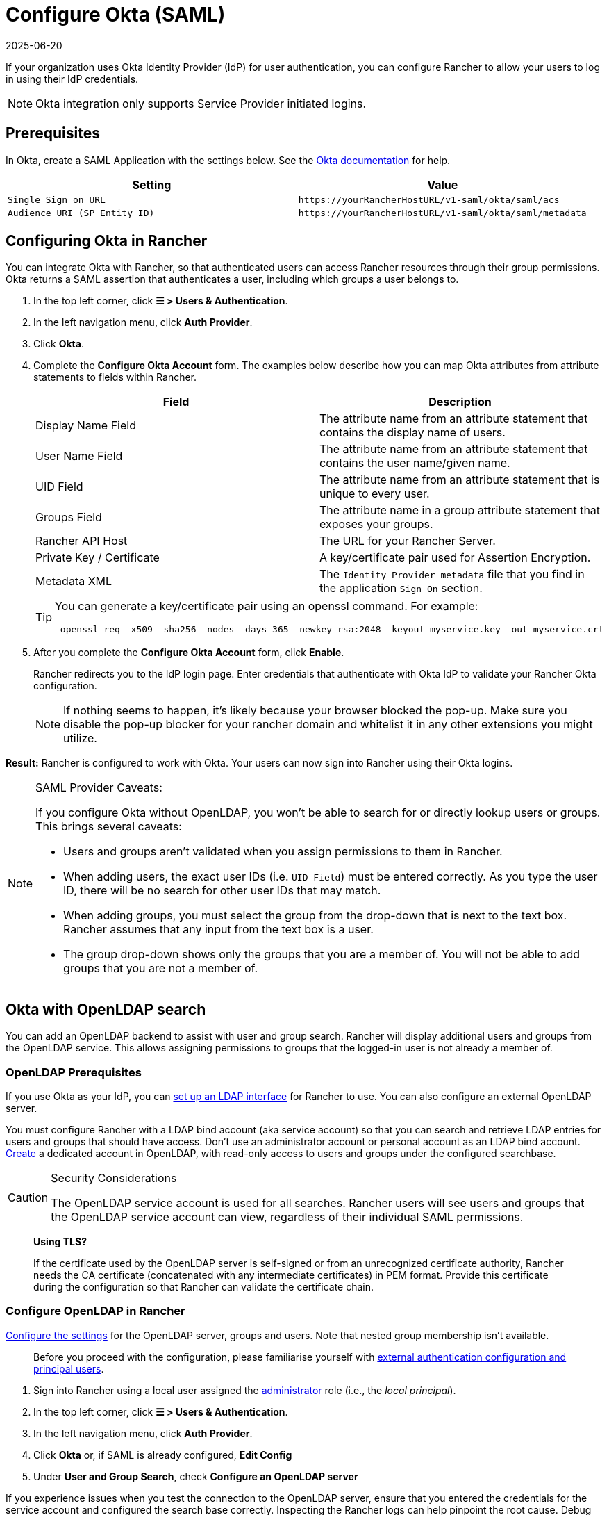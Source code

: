 = Configure Okta (SAML)
:page-languages: [en, zh]
:revdate: 2025-06-20
:page-revdate: {revdate}

If your organization uses Okta Identity Provider (IdP) for user authentication, you can configure Rancher to allow your users to log in using their IdP credentials.

[NOTE]
====

Okta integration only supports Service Provider initiated logins.
====


== Prerequisites

In Okta, create a SAML Application with the settings below. See the https://developer.okta.com/standards/SAML/setting_up_a_saml_application_in_okta[Okta documentation] for help.

|===
| Setting | Value

| `Single Sign on URL`
| `+https://yourRancherHostURL/v1-saml/okta/saml/acs+`

| `Audience URI (SP Entity ID)`
| `+https://yourRancherHostURL/v1-saml/okta/saml/metadata+`
|===

== Configuring Okta in Rancher

You can integrate Okta with Rancher, so that authenticated users can access Rancher resources through their group permissions. Okta returns a SAML assertion that authenticates a user, including which groups a user belongs to.

. In the top left corner, click *☰ > Users & Authentication*.
. In the left navigation menu, click *Auth Provider*.
. Click *Okta*.
. Complete the *Configure Okta Account* form. The examples below describe how you can map Okta attributes from attribute statements to fields within Rancher.
+
|===
| Field | Description

| Display Name Field
| The attribute name from an attribute statement that contains the display name of users.

| User Name Field
| The attribute name from an attribute statement that contains the user name/given name.

| UID Field
| The attribute name from an attribute statement that is unique to every user.

| Groups Field
| The attribute name in a group attribute statement that exposes your groups.

| Rancher API Host
| The URL for your Rancher Server.

| Private Key / Certificate
| A key/certificate pair used for Assertion Encryption.

| Metadata XML
| The `Identity Provider metadata` file that you find in the application `Sign On` section.
|===
+

[TIP]
====
You can generate a key/certificate pair using an openssl command. For example:

----
 openssl req -x509 -sha256 -nodes -days 365 -newkey rsa:2048 -keyout myservice.key -out myservice.crt
----
====


. After you complete the *Configure Okta Account* form, click *Enable*.
+
Rancher redirects you to the IdP login page. Enter credentials that authenticate with Okta IdP to validate your Rancher Okta configuration.
+

[NOTE]
====
If nothing seems to happen, it's likely because your browser blocked the pop-up. Make sure you disable the pop-up blocker for your rancher domain and whitelist it in any other extensions you might utilize.
====


*Result:* Rancher is configured to work with Okta. Your users can now sign into Rancher using their Okta logins.

[NOTE]
.SAML Provider Caveats:
====

If you configure Okta without OpenLDAP, you won't be able to search for or directly lookup users or groups. This brings several caveats:

* Users and groups aren't validated when you assign permissions to them in Rancher.
* When adding users, the exact user IDs (i.e. `UID Field`) must be entered correctly. As you type the user ID, there will be no search for other  user IDs that may match.
* When adding groups, you must select the group from the drop-down that is next to the text box. Rancher assumes that any input from the text box is a user.
* The group drop-down shows only the groups that you are a member of. You will not be able to add groups that you are not a member of.
====


== Okta with OpenLDAP search

You can add an OpenLDAP backend to assist with user and group search. Rancher will display additional users and groups from the OpenLDAP service. This allows assigning permissions to groups that the logged-in user is not already a member of.

=== OpenLDAP Prerequisites

If you use Okta as your IdP, you can https://help.okta.com/en-us/Content/Topics/Directory/LDAP-interface-main.htm[set up an LDAP interface] for Rancher to use. You can also configure an external OpenLDAP server.

You must configure Rancher with a LDAP bind account (aka service account) so that you can search and retrieve LDAP entries for users and groups that should have access. Don't use an administrator account or personal account as an LDAP bind account. https://help.okta.com/en-us/Content/Topics/users-groups-profiles/usgp-add-users.htm[Create] a dedicated account in OpenLDAP, with read-only access to users and groups under the configured searchbase.

[CAUTION]
.Security Considerations
====

The OpenLDAP service account is used for all searches. Rancher users will see users and groups that the OpenLDAP service account can view, regardless of their individual SAML permissions.
====


____
*Using TLS?*

If the certificate used by the OpenLDAP server is self-signed or from an unrecognized certificate authority, Rancher needs the CA certificate (concatenated with any intermediate certificates) in PEM format. Provide this certificate during the configuration so that Rancher can validate the certificate chain.
____

=== Configure OpenLDAP in Rancher

xref:rancher-admin/users/authn-and-authz/openldap/reference.adoc[Configure the settings] for the OpenLDAP server, groups and users. Note that nested group membership isn't available.

____
Before you proceed with the configuration, please familiarise yourself with xref:./authn-and-authz.adoc#_external_authentication_configuration_and_principal_users[external authentication configuration and principal users].
____

. Sign into Rancher using a local user assigned the xref:rancher-admin/users/authn-and-authz/manage-role-based-access-control-rbac/global-permissions.adoc[administrator] role (i.e., the _local principal_).
. In the top left corner, click *☰ > Users & Authentication*.
. In the left navigation menu, click *Auth Provider*.
. Click *Okta* or, if SAML is already configured, *Edit Config*
. Under *User and Group Search*, check *Configure an OpenLDAP server*

If you experience issues when you test the connection to the OpenLDAP server, ensure that you entered the credentials for the service account and configured the search base correctly. Inspecting the Rancher logs can help pinpoint the root cause. Debug logs may contain more detailed information about the error. Please refer to xref:faq/technical-items.adoc#_how_can_i_enable_debug_logging[How can I enable debug logging] for more information.
